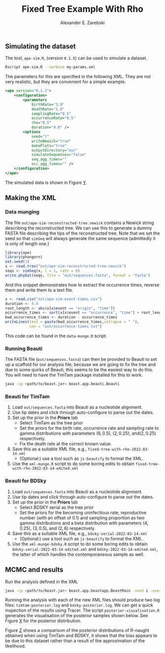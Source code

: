 #+title: Fixed Tree Example With Rho
#+author: Alexander E. Zarebski

** Simulating the dataset

The tool, =ape-sim.R=, (version =0.1.5=) can be used to simulate a dataset.

#+begin_src sh
  Rscript ape-sim.R --verbose my-params.xml
#+end_src

The parameters for this are specified in the following XML. They are not very
realistic, but they are convenient for a simple example.

#+begin_src xml :tangle my-params.xml
  <ape version="0.1.2">
      <configuration>
          <parameters
              birthRate="3.0"
              deathRate="1.0"
              samplingRate="0.5"
              occurrenceRate="0.5"
              rho="0.5"
              duration="4.0" />
          <options
              seed="1"
              writeNewick="true"
              makePlots="true"
              outputDirectory="out"
              simulateSequences="false"
              seq_agg_times=""
              occ_agg_times="" />
      </configuration>
  </ape>
#+end_src

The simulated data is shown in Figure [[fig:simulation][Y]].

#+caption: Full transmission tree and event counts
#+name: fig:simulation
#+attr_org: :width 700
[[./out/ape-simulation-figure.png]]

** Making the XML

*** Data munging

The file =out/ape-sim-reconstructed-tree.newick= contains a Newick string
describing the reconstructed tree. We can use this to generate a dummy FASTA
file describing the tips of the reconstructed tree. Note that we set the seed so
that =simSeq= will always generate the same sequence (admittedly it is only of
length one.)

#+begin_src R :tangle data-munge.R
  library(ape)
  library(phangorn)
  set.seed(1)
  x <- read.tree("out/ape-sim-reconstructed-tree.newick")
  seqs <- simSeq(x, l = 1, rate = 0)
  write.phyDat(seqs, file = "out/sequences.fasta", format = "fasta")
#+end_src

And this snippet demonstrates how to extract the occurrence times, reverse them
and write them to a text file.

#+begin_src R :tangle data-munge.R
  x <- read.csv("out/ape-sim-event-times.csv")
  duration <- 4.0
  root_length <- abs(x[x$event == "origin", "time"])
  occurrence_times <- sort(x[x$event == "occurrence", "time"] + root_length)
  bwd_occurrence_times <- duration - occurrence_times
  writeLines(text = paste(bwd_occurrence_times,collapse = " "),
             con = "out/occurrence-times.txt")
#+end_src

This code can be found in the =data-munge.R= script.

*** Running Beauti

The FASTA file (=out/sequences.fasta=) can then be provided to Beauti to set up a
scaffold for our analysis file; because we are going to fix the tree and due to
some quirks of Beauti, this seems to be the easiest way to do this. You will
need to have the TimTam package installed for this to work.

#+begin_src sh
  java -cp <path/to/beast.jar> beast.app.beauti.Beauti
#+end_src

*** Beauti for TimTam

1. Load =out/sequences.fasta= into Beauti as a nucleotide alignment.
2. Use tip dates and click through auto-configure to parse out the dates.
3. Set up the prior in the *Priors* tab
   * Select TimTam as the tree prior
   * Set the priors for the birth rate, occurrence rate and sampling rate to
     gamma distributions with parameters \((6,0.5)\), \((2,0.25)\),
     and\((2,0.25)\) respectively.
   * Fix the death rate at the correct known value.
4. Save this as a suitable XML file, e.g., =fixed-tree-with-rho-2022-03-14.xml=
   * (Optional:) use a tool such as =js-beautify= to format the XML.
5. Use the =xml-munge.R= script to do some boring edits to obtain
   =fixed-tree-with-rho-2022-03-14-edited.xml=

*** Beauti for BDSky

1. Load =out/sequences.fasta= into Beauti as a nucleotide alignment.
2. Use tip dates and click through auto-configure to parse out the dates.
3. Set up the prior in the *Priors* tab
   * Select BDSKY serial as the tree prior
   * Set the priors for the becoming uninfectious rate, reproductive number
     (with an offset of 0.1) and sampling proportion as two gamma distributions
     and a beta distribution with parameters \((4,0.25)\), \((3,0.5)\), and
     \((2,6)\) respectively.
4. Save this as a suitable XML file, e.g., =bdsky-serial-2022-03-14.xml=
   * (Optional:) use a tool such as =js-beautify= to format the XML.
5. Use the =xml-munge-bdsky.R= script to do some boring edits to obtain
   =bdsky-serial-2022-03-14-edited.xml= and =bdsky-2022-03-14-edited.xml=, the
   latter of which handles the contemporaneous sample as well.

** MCMC and results

Run the analysis defined in the XML

#+begin_src sh
  java -cp <path/to/beast.jar> beast.app.beastapp.BeastMain -seed 1 -overwrite analysis.xml
#+end_src

Running the analysis with each of the new XML files should produce two log
files: =timtam-posterior.log= and =bdsky-posterior.log=. We can get a quick
inspection of the results using Tracer. The script =posterior-visualisation.R=
generates the visualisation of the posterior samples shown below. See Figure [[fig:r-naught-prevalence][X]]
for the posterior distribution.

#+caption: Posterior distribution of R-naught and the prevalence.
#+name: fig:r-naught-prevalence
#+attr_org: :width 500
[[./out/posterior-plot.png]]

Figure [[fig:r-naught-comparison][Z]] shows a comparison of the posterior distributions of R-naught obtained
when using TimTam and BDSKY, it shows that the bias appears to be due to this
dataset rather than a result of the approximation of the likelihood.

#+caption: Comparison of R-naught estimates using TimTam and BDSKY
#+name: fig:r-naught-comparison
#+attr_org: :width 500
[[./out/r-naught-comparison.png]]
